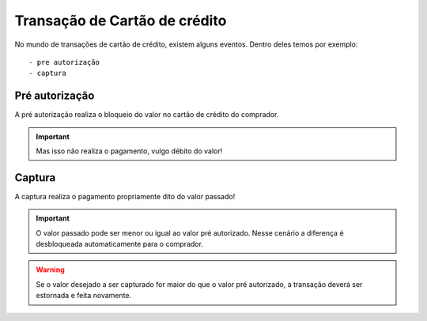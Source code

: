 Transação de Cartão de crédito
========================================

No mundo de transações de cartão de crédito, existem alguns eventos. Dentro deles temos por exemplo::


    - pre autorização
    - captura


Pré autorização
***********************************
A pré autorização realiza o bloqueio do valor no cartão de crédito do comprador.

.. important::
    Mas isso não realiza o pagamento, vulgo débito do valor!


Captura
***********************************
A captura realiza o pagamento propriamente dito do valor passado!

.. important::
    O valor passado pode ser menor ou igual ao valor pré autorizado. Nesse cenário a diferença é desbloqueada automaticamente para o comprador.

.. warning::
    Se o valor desejado a ser capturado for maior do que o valor pré autorizado, a transação deverá ser estornada e feita novamente.
